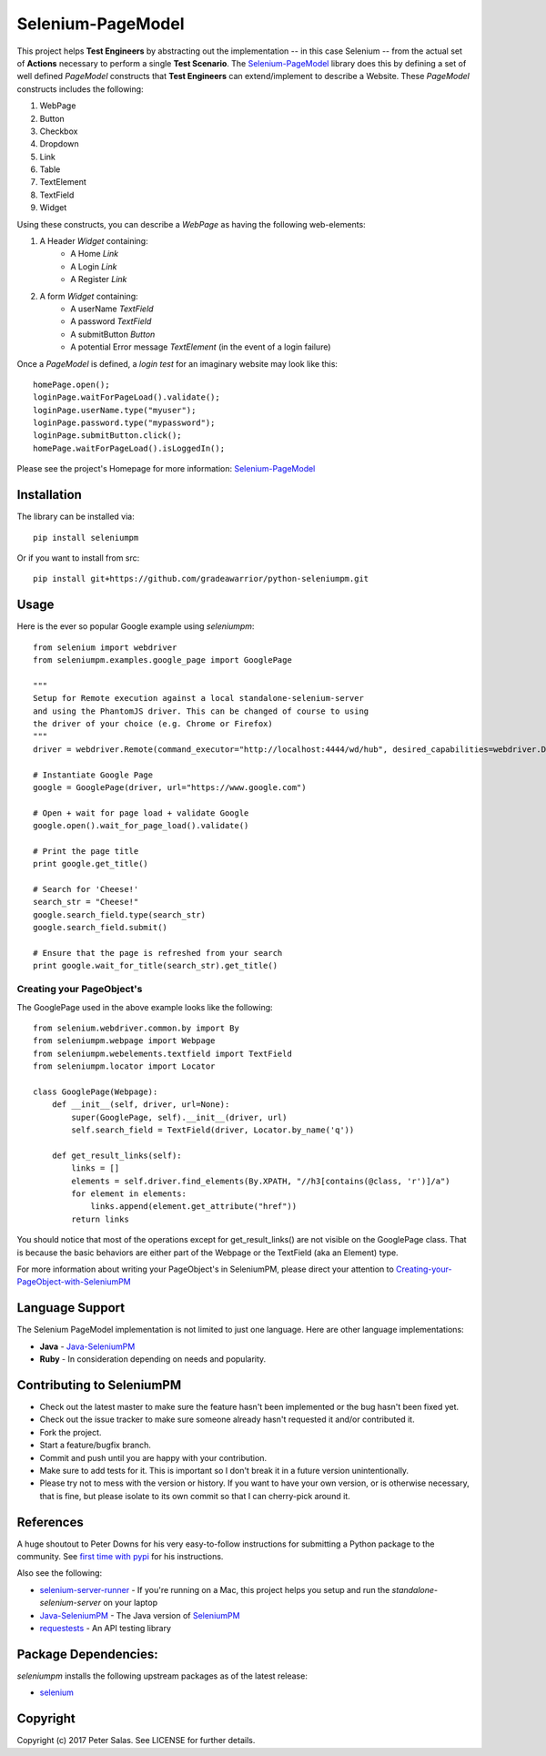 Selenium-PageModel
==================

This project helps **Test Engineers** by abstracting out the implementation -- in this case Selenium
-- from the actual set of **Actions** necessary to perform a single **Test Scenario**. The
Selenium-PageModel_ library does this by defining a set of well defined *PageModel* constructs that
**Test Engineers** can extend/implement to describe a Website. These *PageModel* constructs includes
the following:

1. WebPage
2. Button
3. Checkbox
4. Dropdown
5. Link
6. Table
7. TextElement
8. TextField
9. Widget

Using these constructs, you can describe a *WebPage* as having the following web-elements:

1. A Header *Widget* containing:
    * A Home *Link*
    * A Login *Link*
    * A Register *Link*
2. A form *Widget* containing:
    * A userName *TextField*
    * A password *TextField*
    * A submitButton *Button*
    * A potential Error message *TextElement* (in the event of a login failure)

Once a *PageModel* is defined, a *login test* for an imaginary website may look like this::

    homePage.open();
    loginPage.waitForPageLoad().validate();
    loginPage.userName.type("myuser");
    loginPage.password.type("mypassword");
    loginPage.submitButton.click();
    homePage.waitForPageLoad().isLoggedIn();

Please see the project's Homepage for more information: Selenium-PageModel_

Installation
------------

The library can be installed via::

    pip install seleniumpm

Or if you want to install from src::

    pip install git+https://github.com/gradeawarrior/python-seleniumpm.git

Usage
-----

Here is the ever so popular Google example using *seleniumpm*::

    from selenium import webdriver
    from seleniumpm.examples.google_page import GooglePage

    """
    Setup for Remote execution against a local standalone-selenium-server
    and using the PhantomJS driver. This can be changed of course to using
    the driver of your choice (e.g. Chrome or Firefox)
    """
    driver = webdriver.Remote(command_executor="http://localhost:4444/wd/hub", desired_capabilities=webdriver.DesiredCapabilities.PHANTOMJS)

    # Instantiate Google Page
    google = GooglePage(driver, url="https://www.google.com")

    # Open + wait for page load + validate Google
    google.open().wait_for_page_load().validate()

    # Print the page title
    print google.get_title()

    # Search for 'Cheese!'
    search_str = "Cheese!"
    google.search_field.type(search_str)
    google.search_field.submit()

    # Ensure that the page is refreshed from your search
    print google.wait_for_title(search_str).get_title()

Creating your PageObject's
++++++++++++++++++++++++++

The GooglePage used in the above example looks like the following::

    from selenium.webdriver.common.by import By
    from seleniumpm.webpage import Webpage
    from seleniumpm.webelements.textfield import TextField
    from seleniumpm.locator import Locator

    class GooglePage(Webpage):
        def __init__(self, driver, url=None):
            super(GooglePage, self).__init__(driver, url)
            self.search_field = TextField(driver, Locator.by_name('q'))

        def get_result_links(self):
            links = []
            elements = self.driver.find_elements(By.XPATH, "//h3[contains(@class, 'r')]/a")
            for element in elements:
                links.append(element.get_attribute("href"))
            return links

You should notice that most of the operations except for get_result_links() are not visible on the
GooglePage class. That is because the basic behaviors are either part of the Webpage or the
TextField (aka an Element) type.

For more information about writing your PageObject's in SeleniumPM, please direct your attention to
Creating-your-PageObject-with-SeleniumPM_

Language Support
----------------

The Selenium PageModel implementation is not limited to just one language. Here are other language
implementations:

* **Java** - Java-SeleniumPM_
* **Ruby** - In consideration depending on needs and popularity.


Contributing to SeleniumPM
--------------------------
 
* Check out the latest master to make sure the feature hasn't been implemented or the bug hasn't
  been fixed yet.
* Check out the issue tracker to make sure someone already hasn't requested it and/or contributed
  it.
* Fork the project.
* Start a feature/bugfix branch.
* Commit and push until you are happy with your contribution.
* Make sure to add tests for it. This is important so I don't break it in a future version
  unintentionally.
* Please try not to mess with the version or history. If you want to have your own version, or is
  otherwise necessary, that is fine, but please isolate to its own commit so that I can cherry-pick
  around it.

References
----------

A huge shoutout to Peter Downs for his very easy-to-follow instructions for submitting a Python
package to the community. See
`first time with pypi <http://peterdowns.com/posts/first-time-with-pypi.html>`_
for his instructions.

Also see the following:

- selenium-server-runner_ - If you're running on a Mac, this project helps you setup and run the
  *standalone-selenium-server* on your laptop
- Java-SeleniumPM_ - The Java version of SeleniumPM_
- requestests_ - An API testing library

.. _Selenium-PageModel: https://github.com/gradeawarrior/python-seleniumpm
.. _Creating-your-PageObject-with-SeleniumPM: https://github.com/gradeawarrior/python-seleniumpm/wiki/Page-Object-Model
.. _SeleniumPM: https://github.com/gradeawarrior/python-seleniumpm
.. _Java-SeleniumPM: https://github.com/gradeawarrior/selenium-pagemodel
.. _selenium-server-runner: https://github.com/gradeawarrior/selenium-server-runner
.. _requestests: https://github.com/gradeawarrior/requestests

Package Dependencies:
---------------------

*seleniumpm* installs the following upstream packages as of the latest release:

- `selenium <https://pypi.python.org/pypi/selenium/>`_

Copyright
---------

Copyright (c) 2017 Peter Salas. See LICENSE for further details.
